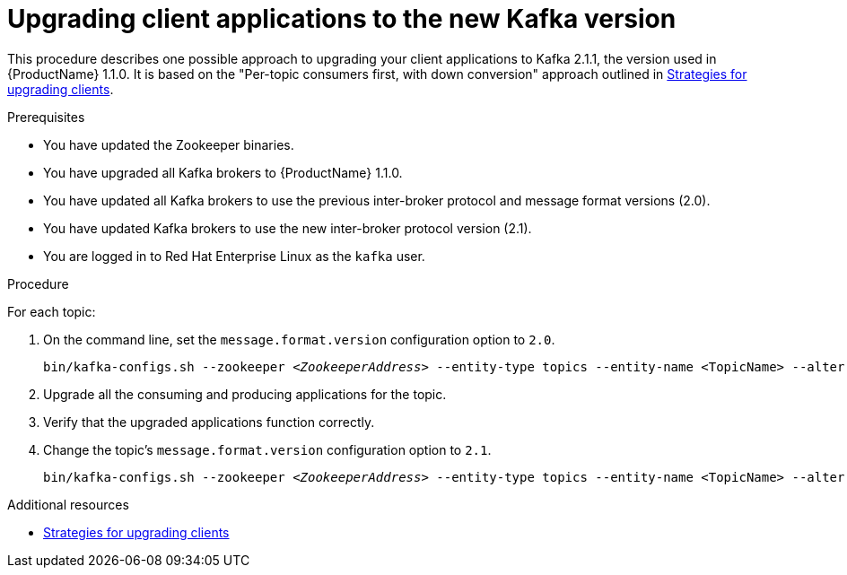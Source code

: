 // Module included in the following assemblies:
//
// assembly-upgrade-1-1-0.adoc

[id='proc-upgrading-clients-to-new-kafka-version-{context}']

= Upgrading client applications to the new Kafka version

This procedure describes one possible approach to upgrading your client applications to Kafka 2.1.1, the version used in {ProductName} 1.1.0. It is based on the "Per-topic consumers first, with down conversion" approach outlined in xref:con-strategies-for-upgrading-clients-{context}[Strategies for upgrading clients].

.Prerequisites

* You have updated the Zookeeper binaries.
* You have upgraded all Kafka brokers to {ProductName} 1.1.0.
* You have updated all Kafka brokers to use the previous inter-broker protocol and message format versions (2.0).
* You have updated Kafka brokers to use the new inter-broker protocol version (2.1).
* You are logged in to Red Hat Enterprise Linux as the `kafka` user.

.Procedure

For each topic:

. On the command line, set the `message.format.version` configuration option to `2.0`.
+
[source,shell,subs=+quotes]
----
bin/kafka-configs.sh --zookeeper _<ZookeeperAddress>_ --entity-type topics --entity-name <TopicName> --alter --add-config message.format.version=2.0
----

. Upgrade all the consuming and producing applications for the topic.

. Verify that the upgraded applications function correctly.

. Change the topic's `message.format.version` configuration option to `2.1`.
+
[source,shell,subs=+quotes]
----
bin/kafka-configs.sh --zookeeper _<ZookeeperAddress>_ --entity-type topics --entity-name <TopicName> --alter --add-config message.format.version=2.1
----

.Additional resources

* xref:con-strategies-for-upgrading-clients-{context}[Strategies for upgrading clients]

